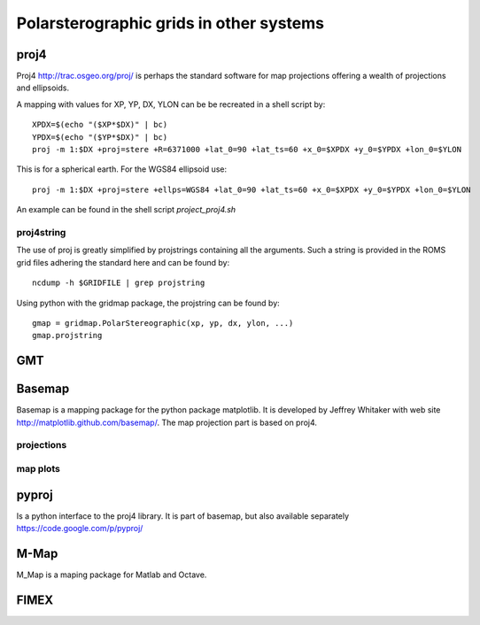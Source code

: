 ========================================
Polarsterographic grids in other systems
========================================


proj4
=====

Proj4 http://trac.osgeo.org/proj/ is perhaps the standard software for
map projections offering a wealth of projections and ellipsoids.

A mapping with values for XP, YP, DX, YLON can be 
be recreated in a shell script by::

  XPDX=$(echo "($XP*$DX)" | bc)
  YPDX=$(echo "($YP*$DX)" | bc)
  proj -m 1:$DX +proj=stere +R=6371000 +lat_0=90 +lat_ts=60 +x_0=$XPDX +y_0=$YPDX +lon_0=$YLON

This is for a spherical earth. For the WGS84 ellipsoid use::

  proj -m 1:$DX +proj=stere +ellps=WGS84 +lat_0=90 +lat_ts=60 +x_0=$XPDX +y_0=$YPDX +lon_0=$YLON

An example can be found in the shell script `project_proj4.sh`

proj4string
-----------

The use of proj is greatly simplified by projstrings containing all
the arguments. Such a string is
provided in the ROMS grid files adhering the standard here
and can be found by::
 
  ncdump -h $GRIDFILE | grep projstring

Using python with the gridmap package, the projstring can be found
by::

  gmap = gridmap.PolarStereographic(xp, yp, dx, ylon, ...)
  gmap.projstring

GMT
===

Basemap
=======

Basemap is a mapping package for the python package matplotlib. It is
developed by Jeffrey Whitaker with web site
http://matplotlib.github.com/basemap/. The map projection part is
based on proj4.

projections
-----------

map plots
---------

pyproj
======

Is a python interface to the proj4 library. It is part of basemap,
but also available separately https://code.google.com/p/pyproj/

M-Map
=====

M_Map is a maping package for Matlab and Octave. 


FIMEX
=====


